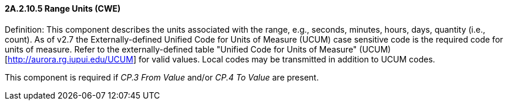 ==== 2A.2.10.5 Range Units (CWE)

Definition: This component describes the units associated with the range, e.g., seconds, minutes, hours, days, quantity (i.e., count). As of v2.7 the Externally-defined Unified Code for Units of Measure (UCUM) case sensitive code is the required code for units of measure. Refer to the externally-defined table "Unified Code for Units of Measure" (UCUM) [http://aurora.rg.iupui.edu/UCUM] for valid values. Local codes may be transmitted in addition to UCUM codes.

This component is required if _CP.3 From Value_ and/or _CP.4 To Value_ are present.

